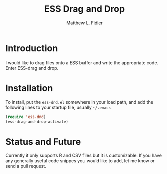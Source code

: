 #+TITLE: ESS Drag and Drop
#+AUTHOR: Matthew L. Fidler
* Introduction
I would like to drag files onto a ESS buffer and write the appropriate
code.  Enter ESS-drag and drop.
* Installation
To install, put the =ess-dnd.el= somewhere in your load path, and add
the following lines to your startup file, usually =~/.emacs=

#+BEGIN_SRC emacs-lisp
(require 'ess-dnd)
(ess-drag-and-drop-activate)
#+END_SRC
* Status and Future
Currently it only supports R and CSV files but it is customizable.  If
you have any generally useful code snippes you would like to add, let
me know or send a pull request.
